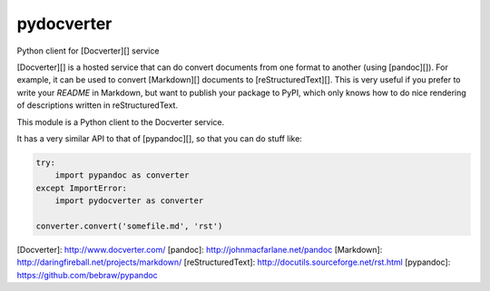 pydocverter
===========

Python client for [Docverter][] service

[Docverter][] is a hosted service
that can do convert documents from one format to another (using [pandoc][]).
For example, it can be used to convert [Markdown][] documents to [reStructuredText][].
This is very useful if you prefer to write your `README` in Markdown,
but want to publish your package to PyPI,
which only knows how to do nice rendering of descriptions
written in reStructuredText.

This module is a Python client to the Docverter service.

It has a very similar API to that of [pypandoc][], so that you can do stuff like:

.. code-block:: python

    try:
        import pypandoc as converter
    except ImportError:
        import pydocverter as converter

    converter.convert('somefile.md', 'rst')


[Docverter]: http://www.docverter.com/
[pandoc]: http://johnmacfarlane.net/pandoc
[Markdown]: http://daringfireball.net/projects/markdown/
[reStructuredText]: http://docutils.sourceforge.net/rst.html
[pypandoc]: https://github.com/bebraw/pypandoc
